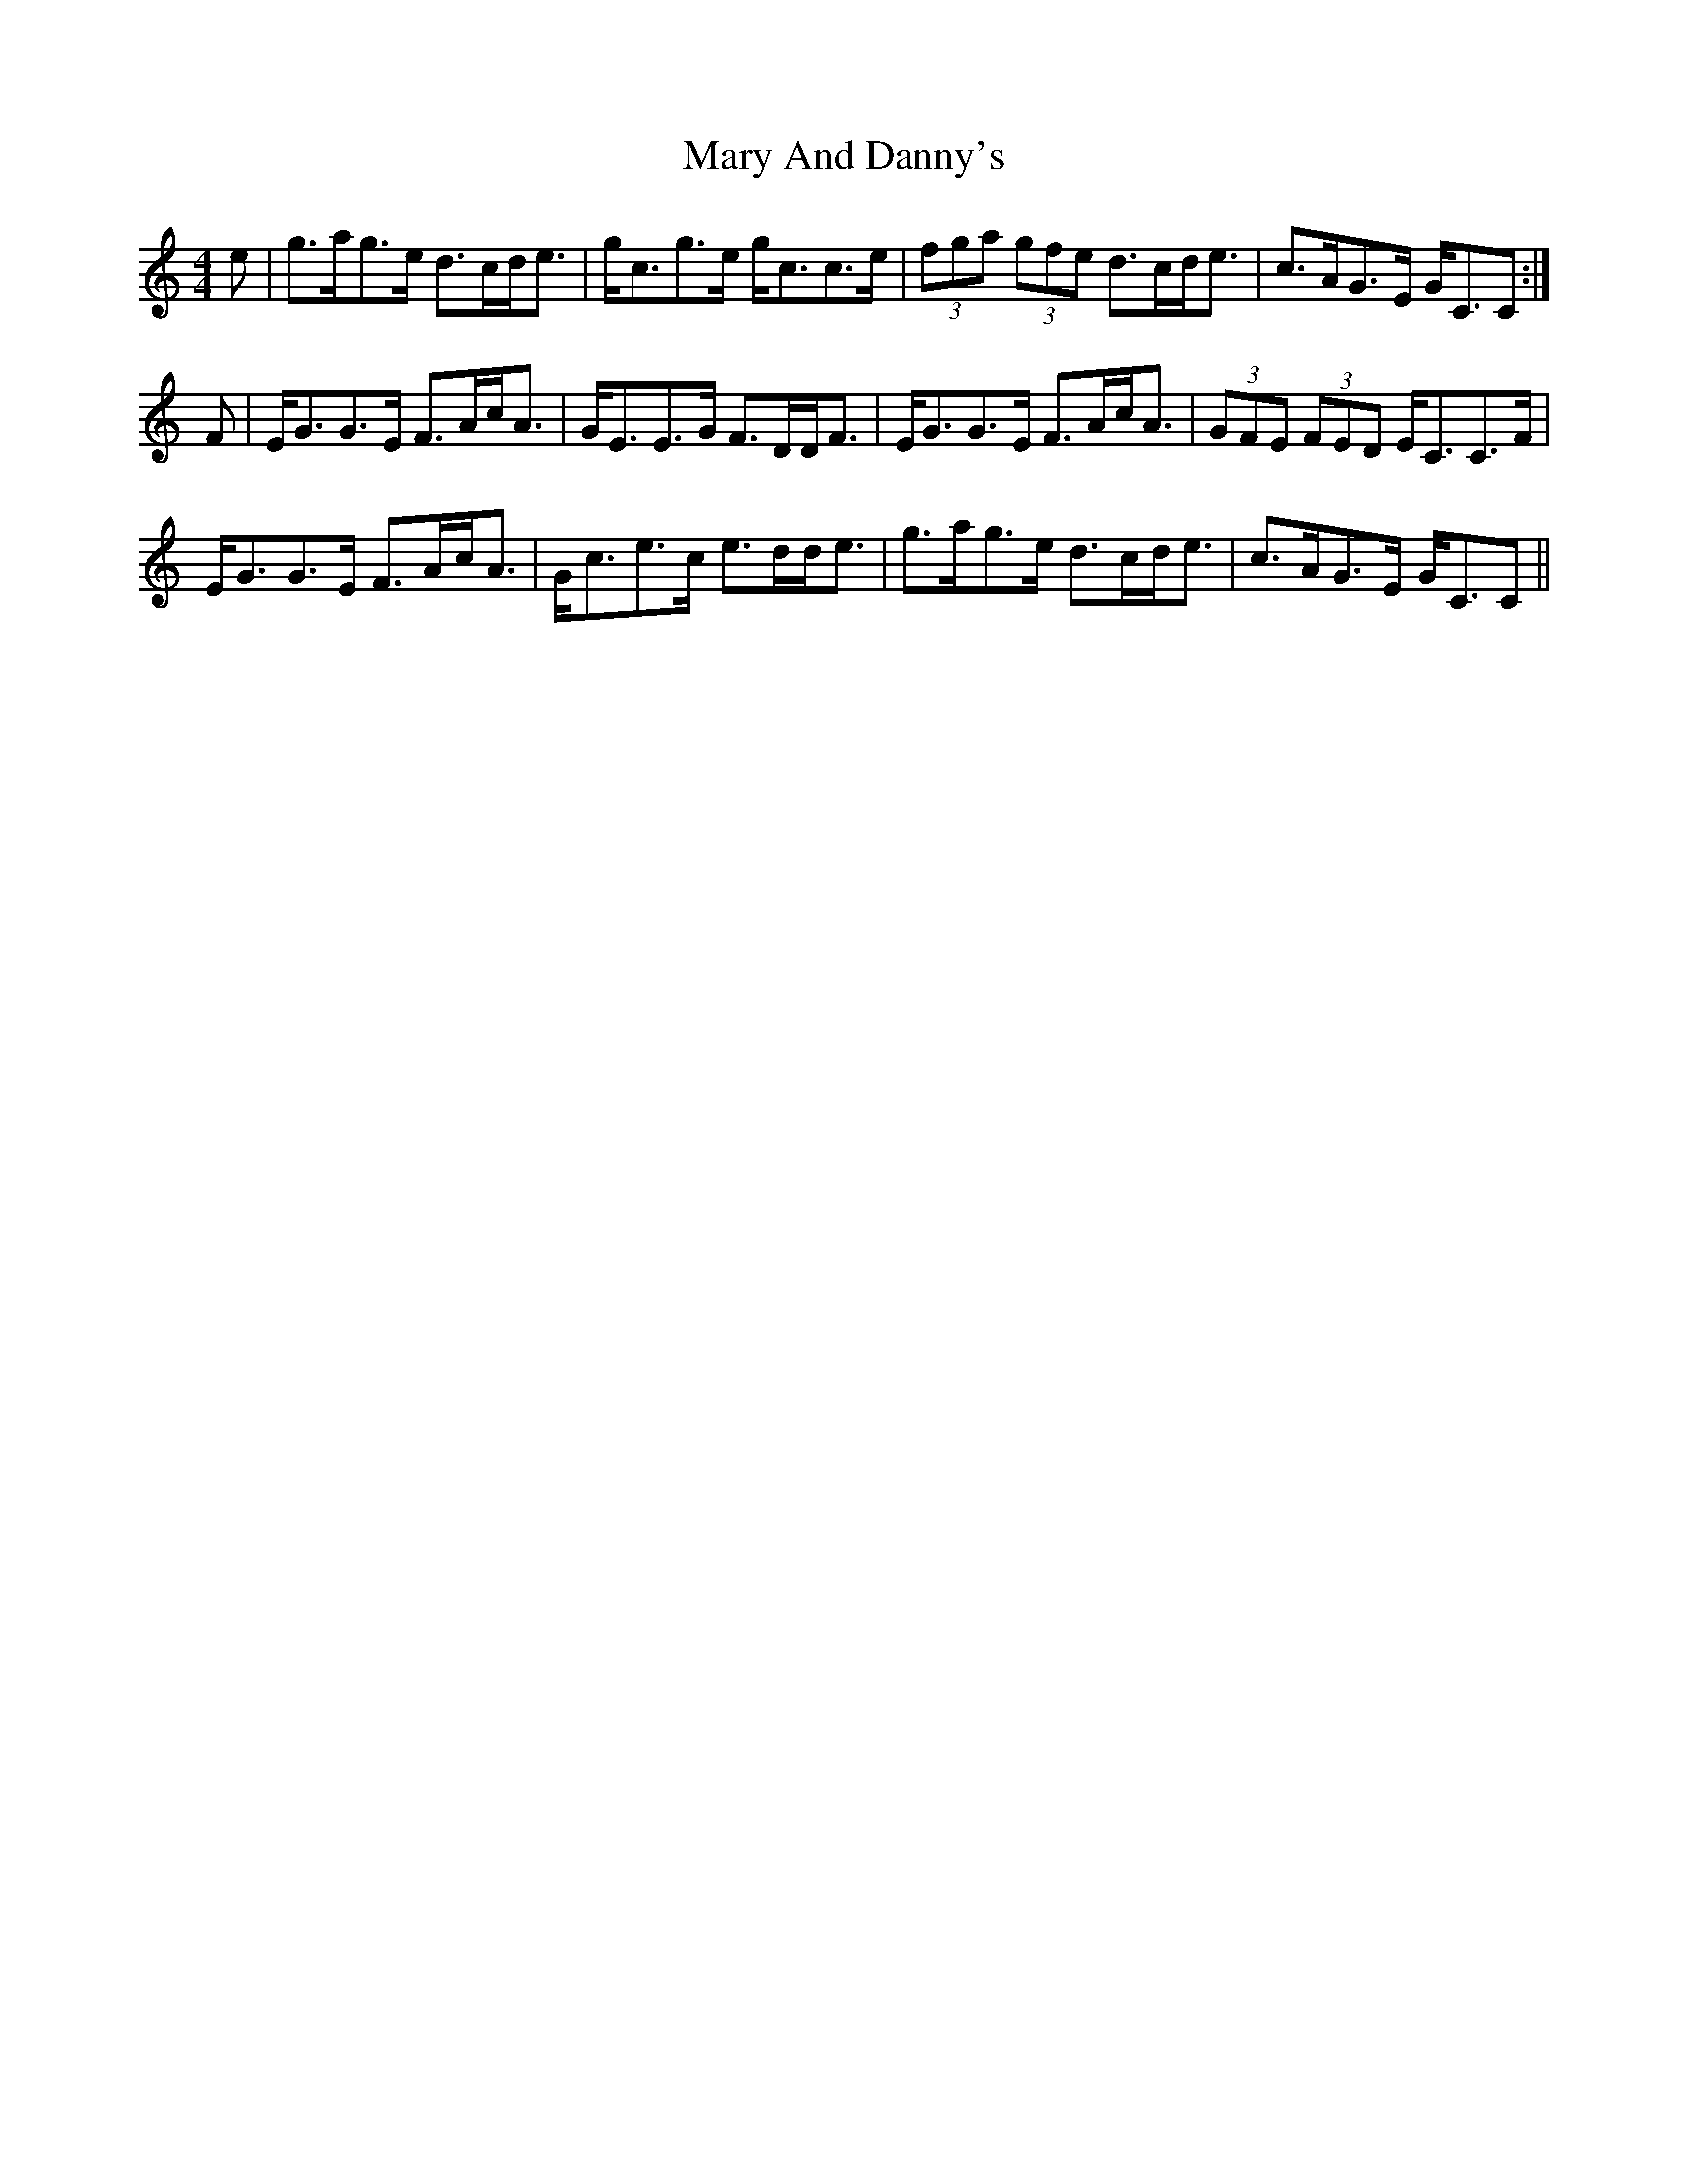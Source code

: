 X: 25703
T: Mary And Danny's
R: strathspey
M: 4/4
K: Cmajor
e|g>ag>e d>cd<e|g<cg>e g<cc>e|(3fga (3gfe d>cd<e|c>AG>E G<CC:|
F|E<GG>E F>Ac<A|G<EE>G F>DD<F|E<GG>E F>Ac<A|(3GFE (3FED E<CC>F|
E<GG>E F>Ac<A|G<ce>c e>dd<e|g>ag>e d>cd<e|c>AG>E G<CC||

